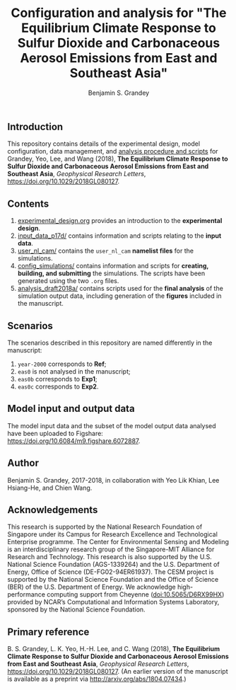 #+TITLE: Configuration and analysis for "The Equilibrium Climate Response to Sulfur Dioxide and Carbonaceous Aerosol Emissions from East and Southeast Asia"
#+AUTHOR: Benjamin S. Grandey
#+OPTIONS: ^:nil

[[https://zenodo.org/badge/latestdoi/99929128][https://zenodo.org/badge/99929128.svg]]

** Introduction
This repository contains details of the experimental design, model configuration, data management, and [[https://github.com/grandey/p17d-sulphur-eas-eqm/tree/master/analysis_draft2018a][analysis procedure and scripts]] for Grandey, Yeo, Lee, and Wang (2018), *The Equilibrium Climate Response to Sulfur Dioxide and Carbonaceous Aerosol Emissions from East and Southeast Asia*, /Geophysical Research Letters/, https://doi.org/10.1029/2018GL080127.

** Contents
1. [[https://github.com/grandey/p17d-sulphur-eas-eqm/blob/master/experimental_design.org][experimental_design.org]] provides an introduction to the *experimental design*.
2. [[https://github.com/grandey/p17d-sulphur-eas-eqm/tree/master/input_data_p17d][input_data_p17d/]] contains information and scripts relating to the *input data*.
3. [[https://github.com/grandey/p17d-sulphur-eas-eqm/tree/master/user_nl_cam][user_nl_cam/]] contains the =user_nl_cam= *namelist files* for the simulations.
4. [[https://github.com/grandey/p17d-sulphur-eas-eqm/tree/master/config_simulations][config_simulations/]] contains information and scripts for *creating, building, and submitting* the simulations. The scripts have been generated using the two =.org= files.
5. [[https://github.com/grandey/p17d-sulphur-eas-eqm/tree/master/analysis_draft2018a][analysis_draft2018a/]] contains scripts used for the *final analysis* of the simulation output data, including generation of the *figures* included in the manuscript.

** Scenarios
The scenarios described in this repository are named differently in the manuscript:
1. =year-2000= corresponds to *Ref*;
2. =eas0= is not analysed in the manuscript;
3. =eas0b= corresponds to *Exp1*;
4. =eas0c= corresponds to *Exp2*.

** Model input and output data
The model input data and the subset of the model output data analysed have been uploaded to Figshare: https://doi.org/10.6084/m9.figshare.6072887.

** Author
Benjamin S. Grandey, 2017-2018, in collaboration with Yeo Lik Khian, Lee Hsiang-He, and Chien Wang.

** Acknowledgements
This research is supported by the National Research Foundation of Singapore under its Campus for Research Excellence and Technological Enterprise programme.  The Center for Environmental Sensing and Modeling is an interdisciplinary research group of the Singapore-MIT Alliance for Research and Technology.  This research is also supported by the U.S. National Science Foundation (AGS-1339264) and the U.S. Department of Energy, Office of Science (DE-FG02-94ER61937).  The CESM project is supported by the National Science Foundation and the Office of Science (BER) of the U.S. Department of Energy.  We acknowledge high-performance computing support from Cheyenne ([[http://dx.doi.org/10.5065/D6RX99HX][doi:10.5065/D6RX99HX]]) provided by NCAR’s Computational and Information Systems Laboratory, sponsored by the National Science Foundation.

** Primary reference
B. S. Grandey, L. K. Yeo, H.-H. Lee, and C. Wang (2018), *The Equilibrium Climate Response to Sulfur Dioxide and Carbonaceous Aerosol Emissions from East and Southeast Asia*, /Geophysical Research Letters/, https://doi.org/10.1029/2018GL080127. (An earlier version of the manuscript is available as a preprint via http://arxiv.org/abs/1804.07434.)


